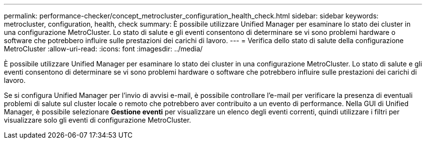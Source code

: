 ---
permalink: performance-checker/concept_metrocluster_configuration_health_check.html 
sidebar: sidebar 
keywords: metrocluster, configuration, health, check 
summary: È possibile utilizzare Unified Manager per esaminare lo stato dei cluster in una configurazione MetroCluster. Lo stato di salute e gli eventi consentono di determinare se vi sono problemi hardware o software che potrebbero influire sulle prestazioni dei carichi di lavoro. 
---
= Verifica dello stato di salute della configurazione MetroCluster
:allow-uri-read: 
:icons: font
:imagesdir: ../media/


[role="lead"]
È possibile utilizzare Unified Manager per esaminare lo stato dei cluster in una configurazione MetroCluster. Lo stato di salute e gli eventi consentono di determinare se vi sono problemi hardware o software che potrebbero influire sulle prestazioni dei carichi di lavoro.

Se si configura Unified Manager per l'invio di avvisi e-mail, è possibile controllare l'e-mail per verificare la presenza di eventuali problemi di salute sul cluster locale o remoto che potrebbero aver contribuito a un evento di performance. Nella GUI di Unified Manager, è possibile selezionare *Gestione eventi* per visualizzare un elenco degli eventi correnti, quindi utilizzare i filtri per visualizzare solo gli eventi di configurazione MetroCluster.
